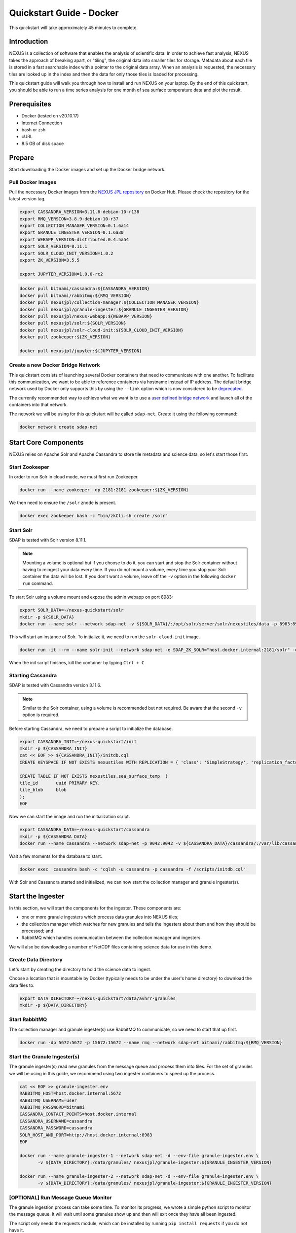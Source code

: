.. _quickstart:

*****************
Quickstart Guide - Docker
*****************

This quickstart will take approximately 45 minutes to complete.

Introduction
=============

NEXUS is a collection of software that enables the analysis of scientific data. In order to achieve fast analysis, NEXUS takes the approach of breaking apart, or "tiling", the original data into smaller tiles for storage. Metadata about each tile is stored in a fast searchable index with a pointer to the original data array. When an analysis is requested, the necessary tiles are looked up in the index and then the data for only those tiles is loaded for processing.

This quickstart guide will walk you through how to install and run NEXUS on your laptop. By the end of this quickstart, you should be able to run a time series analysis for one month of sea surface temperature data and plot the result.

.. _quickstart-prerequisites:

Prerequisites
==============

* Docker (tested on v20.10.17)
* Internet Connection
* bash or zsh
* cURL
* 8.5 GB of disk space

Prepare
========

Start downloading the Docker images and set up the Docker bridge network.

.. _quickstart-step1:

Pull Docker Images
-------------------

Pull the necessary Docker images from the `NEXUS JPL repository <https://hub.docker.com/u/nexusjpl>`_ on Docker Hub. Please check the repository for the latest version tag.

.. code-block:: bash

  export CASSANDRA_VERSION=3.11.6-debian-10-r138
  export RMQ_VERSION=3.8.9-debian-10-r37
  export COLLECTION_MANAGER_VERSION=0.1.6a14
  export GRANULE_INGESTER_VERSION=0.1.6a30
  export WEBAPP_VERSION=distributed.0.4.5a54
  export SOLR_VERSION=8.11.1
  export SOLR_CLOUD_INIT_VERSION=1.0.2
  export ZK_VERSION=3.5.5

  export JUPYTER_VERSION=1.0.0-rc2

.. code-block:: bash

  docker pull bitnami/cassandra:${CASSANDRA_VERSION}
  docker pull bitnami/rabbitmq:${RMQ_VERSION}
  docker pull nexusjpl/collection-manager:${COLLECTION_MANAGER_VERSION}
  docker pull nexusjpl/granule-ingester:${GRANULE_INGESTER_VERSION}
  docker pull nexusjpl/nexus-webapp:${WEBAPP_VERSION}
  docker pull nexusjpl/solr:${SOLR_VERSION}
  docker pull nexusjpl/solr-cloud-init:${SOLR_CLOUD_INIT_VERSION}
  docker pull zookeeper:${ZK_VERSION}

  docker pull nexusjpl/jupyter:${JUPYTER_VERSION}

.. _quickstart-step2:

Create a new Docker Bridge Network
------------------------------------

This quickstart consists of launching several Docker containers that need to communicate with one another. To facilitate this communication, we want to be able to reference containers via hostname instead of IP address. The default bridge network used by Docker only supports this by using the ``--link`` option which is now considered to be `deprecated <https://docs.docker.com/network/links/>`_.

The currently recommended way to achieve what we want is to use a `user defined bridge network <https://docs.docker.com/network/bridge/##differences-between-user-defined-bridges-and-the-default-bridge>`_ and launch all of the containers into that network.

The network we will be using for this quickstart will be called ``sdap-net``. Create it using the following command:

.. code-block:: bash

  docker network create sdap-net

.. _quickstart-step3:

Start Core Components
======================

NEXUS relies on Apache Solr and Apache Cassandra to store tile metadata and science data, so let's start those first.

Start Zookeeper
---------------

In order to run Solr in cloud mode, we must first run Zookeeper.

.. code-block:: bash

    docker run --name zookeeper -dp 2181:2181 zookeeper:${ZK_VERSION}

We then need to ensure the ``/solr`` znode is present.

.. code-block:: bash

  docker exec zookeeper bash -c "bin/zkCli.sh create /solr"

.. _quickstart-step4:

Start Solr
-----------

SDAP is tested with Solr version 8.11.1.

.. note:: Mounting a volume is optional but if you choose to do it, you can start and stop the Solr container without having to reingest your data every time. If you do not mount a volume, every time you stop your Solr container the data will be lost. If you don't want a volume, leave off the ``-v`` option in the following ``docker run`` command.

To start Solr using a volume mount and expose the admin webapp on port 8983:

.. code-block:: bash

  export SOLR_DATA=~/nexus-quickstart/solr
  mkdir -p ${SOLR_DATA}
  docker run --name solr --network sdap-net -v ${SOLR_DATA}/:/opt/solr/server/solr/nexustiles/data -p 8983:8983 -e ZK_HOST="host.docker.internal:2181/solr" -d nexusjpl/solr:${SOLR_VERSION}

This will start an instance of Solr. To initialize it, we need to run the ``solr-cloud-init`` image.

.. code-block:: bash

  docker run -it --rm --name solr-init --network sdap-net -e SDAP_ZK_SOLR="host.docker.internal:2181/solr" -e SDAP_SOLR_URL="http://host.docker.internal:8983/solr/" -e CREATE_COLLECTION_PARAMS="name=nexustiles&numShards=1&waitForFinalState=true" nexusjpl/solr-cloud-init:${SOLR_CLOUD_INIT_VERSION}

When the init script finishes, kill the container by typing ``Ctrl + C``

.. _quickstart-step5:

Starting Cassandra
-------------------

SDAP is tested with Cassandra version 3.11.6.

.. note:: Similar to the Solr container, using a volume is recommended but not required. Be aware that the second ``-v`` option is required.

Before starting Cassandra, we need to prepare a script to initialize the database.

.. code-block:: bash

  export CASSANDRA_INIT=~/nexus-quickstart/init
  mkdir -p ${CASSANDRA_INIT}
  cat << EOF >> ${CASSANDRA_INIT}/initdb.cql
  CREATE KEYSPACE IF NOT EXISTS nexustiles WITH REPLICATION = { 'class': 'SimpleStrategy', 'replication_factor': 1 };

  CREATE TABLE IF NOT EXISTS nexustiles.sea_surface_temp  (
  tile_id    	uuid PRIMARY KEY,
  tile_blob  	blob
  );
  EOF

Now we can start the image and run the initialization script.

.. code-block:: bash

  export CASSANDRA_DATA=~/nexus-quickstart/cassandra
  mkdir -p ${CASSANDRA_DATA}
  docker run --name cassandra --network sdap-net -p 9042:9042 -v ${CASSANDRA_DATA}/cassandra/:/var/lib/cassandra -v "${CASSANDRA_INIT}/initdb.cql:/scripts/initdb.cql" -d bitnami/cassandra:${CASSANDRA_VERSION}

Wait a few moments for the database to start.

.. code-block:: bash

  docker exec  cassandra bash -c "cqlsh -u cassandra -p cassandra -f /scripts/initdb.cql"

With Solr and Cassandra started and initialized, we can now start the collection manager and granule ingester(s).

.. _quickstart-step6:

Start the Ingester
===================

In this section, we will start the components for the ingester. These components are:

* one or more granule ingesters which process data granules into NEXUS tiles;
* the collection manager which watches for new granules and tells the ingesters about them and how they should be processed; and
* RabbitMQ which handles communication between the collection manager and ingesters.

We will also be downloading a number of NetCDF files containing science data for use in this demo.

Create Data Directory
------------------------

Let's start by creating the directory to hold the science data to ingest.

Choose a location that is mountable by Docker (typically needs to be under the user's home directory) to download the data files to.

.. code-block:: bash

    export DATA_DIRECTORY=~/nexus-quickstart/data/avhrr-granules
    mkdir -p ${DATA_DIRECTORY}

.. _quickstart-step7:

Start RabbitMQ
----------------

The collection manager and granule ingester(s) use RabbitMQ to communicate, so we need to start that up first.

.. code-block:: bash

  docker run -dp 5672:5672 -p 15672:15672 --name rmq --network sdap-net bitnami/rabbitmq:${RMQ_VERSION}

.. _quickstart-step8:

Start the Granule Ingester(s)
-----------------------------

The granule ingester(s) read new granules from the message queue and process them into tiles. For the set of granules we will be using in this guide, we recommend using two ingester containers to speed up the process.

.. code-block:: bash

  cat << EOF >> granule-ingester.env
  RABBITMQ_HOST=host.docker.internal:5672
  RABBITMQ_USERNAME=user
  RABBITMQ_PASSWORD=bitnami
  CASSANDRA_CONTACT_POINTS=host.docker.internal
  CASSANDRA_USERNAME=cassandra
  CASSANDRA_PASSWORD=cassandra
  SOLR_HOST_AND_PORT=http://host.docker.internal:8983
  EOF

  docker run --name granule-ingester-1 --network sdap-net -d --env-file granule-ingester.env \
         -v ${DATA_DIRECTORY}:/data/granules/ nexusjpl/granule-ingester:${GRANULE_INGESTER_VERSION}

  docker run --name granule-ingester-2 --network sdap-net -d --env-file granule-ingester.env \
         -v ${DATA_DIRECTORY}:/data/granules/ nexusjpl/granule-ingester:${GRANULE_INGESTER_VERSION}

.. _quickstart-optional-step:

[OPTIONAL] Run Message Queue Monitor
-------------------------------------

The granule ingestion process can take some time. To monitor its progress, we wrote a simple python script to monitor the message queue. It will wait until some granules show up and then will exit once they have all been ingested.

The script only needs the requests module, which can be installed by running ``pip install requests`` if you do not have it.

To download the script:

.. code-block:: bash

  curl -O https://raw.githubusercontent.com/apache/incubator-sdap-nexus/master/tools/rmqmonitor/monitor.py

And then run it in a separate shell

.. code-block:: bash

  python monitor.py

.. _quickstart-step9:

Download Sample Data
---------------------

The data we will be downloading is part of the `AVHRR OI dataset <https://podaac.jpl.nasa.gov/dataset/AVHRR_OI-NCEI-L4-GLOB-v2.0>`_ which measures sea surface temperature. We will download 1 month of data and ingest it into a local Solr and Cassandra instance.

Then go ahead and download 1 month worth of AVHRR netCDF files.

.. code-block:: bash

  cd $DATA_DIRECTORY

  export URL_LIST="https://podaac-opendap.jpl.nasa.gov:443/opendap/allData/ghrsst/data/GDS2/L4/GLOB/NCEI/AVHRR_OI/v2/2015/305/20151101120000-NCEI-L4_GHRSST-SSTblend-AVHRR_OI-GLOB-v02.0-fv02.0.nc https://podaac-opendap.jpl.nasa.gov:443/opendap/allData/ghrsst/data/GDS2/L4/GLOB/NCEI/AVHRR_OI/v2/2015/306/20151102120000-NCEI-L4_GHRSST-SSTblend-AVHRR_OI-GLOB-v02.0-fv02.0.nc https://podaac-opendap.jpl.nasa.gov:443/opendap/allData/ghrsst/data/GDS2/L4/GLOB/NCEI/AVHRR_OI/v2/2015/307/20151103120000-NCEI-L4_GHRSST-SSTblend-AVHRR_OI-GLOB-v02.0-fv02.0.nc https://podaac-opendap.jpl.nasa.gov:443/opendap/allData/ghrsst/data/GDS2/L4/GLOB/NCEI/AVHRR_OI/v2/2015/308/20151104120000-NCEI-L4_GHRSST-SSTblend-AVHRR_OI-GLOB-v02.0-fv02.0.nc https://podaac-opendap.jpl.nasa.gov:443/opendap/allData/ghrsst/data/GDS2/L4/GLOB/NCEI/AVHRR_OI/v2/2015/309/20151105120000-NCEI-L4_GHRSST-SSTblend-AVHRR_OI-GLOB-v02.0-fv02.0.nc https://podaac-opendap.jpl.nasa.gov:443/opendap/allData/ghrsst/data/GDS2/L4/GLOB/NCEI/AVHRR_OI/v2/2015/310/20151106120000-NCEI-L4_GHRSST-SSTblend-AVHRR_OI-GLOB-v02.0-fv02.0.nc https://podaac-opendap.jpl.nasa.gov:443/opendap/allData/ghrsst/data/GDS2/L4/GLOB/NCEI/AVHRR_OI/v2/2015/311/20151107120000-NCEI-L4_GHRSST-SSTblend-AVHRR_OI-GLOB-v02.0-fv02.0.nc https://podaac-opendap.jpl.nasa.gov:443/opendap/allData/ghrsst/data/GDS2/L4/GLOB/NCEI/AVHRR_OI/v2/2015/312/20151108120000-NCEI-L4_GHRSST-SSTblend-AVHRR_OI-GLOB-v02.0-fv02.0.nc https://podaac-opendap.jpl.nasa.gov:443/opendap/allData/ghrsst/data/GDS2/L4/GLOB/NCEI/AVHRR_OI/v2/2015/313/20151109120000-NCEI-L4_GHRSST-SSTblend-AVHRR_OI-GLOB-v02.0-fv02.0.nc https://podaac-opendap.jpl.nasa.gov:443/opendap/allData/ghrsst/data/GDS2/L4/GLOB/NCEI/AVHRR_OI/v2/2015/314/20151110120000-NCEI-L4_GHRSST-SSTblend-AVHRR_OI-GLOB-v02.0-fv02.0.nc https://podaac-opendap.jpl.nasa.gov:443/opendap/allData/ghrsst/data/GDS2/L4/GLOB/NCEI/AVHRR_OI/v2/2015/315/20151111120000-NCEI-L4_GHRSST-SSTblend-AVHRR_OI-GLOB-v02.0-fv02.0.nc https://podaac-opendap.jpl.nasa.gov:443/opendap/allData/ghrsst/data/GDS2/L4/GLOB/NCEI/AVHRR_OI/v2/2015/316/20151112120000-NCEI-L4_GHRSST-SSTblend-AVHRR_OI-GLOB-v02.0-fv02.0.nc https://podaac-opendap.jpl.nasa.gov:443/opendap/allData/ghrsst/data/GDS2/L4/GLOB/NCEI/AVHRR_OI/v2/2015/317/20151113120000-NCEI-L4_GHRSST-SSTblend-AVHRR_OI-GLOB-v02.0-fv02.0.nc https://podaac-opendap.jpl.nasa.gov:443/opendap/allData/ghrsst/data/GDS2/L4/GLOB/NCEI/AVHRR_OI/v2/2015/318/20151114120000-NCEI-L4_GHRSST-SSTblend-AVHRR_OI-GLOB-v02.0-fv02.0.nc https://podaac-opendap.jpl.nasa.gov:443/opendap/allData/ghrsst/data/GDS2/L4/GLOB/NCEI/AVHRR_OI/v2/2015/319/20151115120000-NCEI-L4_GHRSST-SSTblend-AVHRR_OI-GLOB-v02.0-fv02.0.nc https://podaac-opendap.jpl.nasa.gov:443/opendap/allData/ghrsst/data/GDS2/L4/GLOB/NCEI/AVHRR_OI/v2/2015/320/20151116120000-NCEI-L4_GHRSST-SSTblend-AVHRR_OI-GLOB-v02.0-fv02.0.nc https://podaac-opendap.jpl.nasa.gov:443/opendap/allData/ghrsst/data/GDS2/L4/GLOB/NCEI/AVHRR_OI/v2/2015/321/20151117120000-NCEI-L4_GHRSST-SSTblend-AVHRR_OI-GLOB-v02.0-fv02.0.nc https://podaac-opendap.jpl.nasa.gov:443/opendap/allData/ghrsst/data/GDS2/L4/GLOB/NCEI/AVHRR_OI/v2/2015/322/20151118120000-NCEI-L4_GHRSST-SSTblend-AVHRR_OI-GLOB-v02.0-fv02.0.nc https://podaac-opendap.jpl.nasa.gov:443/opendap/allData/ghrsst/data/GDS2/L4/GLOB/NCEI/AVHRR_OI/v2/2015/323/20151119120000-NCEI-L4_GHRSST-SSTblend-AVHRR_OI-GLOB-v02.0-fv02.0.nc https://podaac-opendap.jpl.nasa.gov:443/opendap/allData/ghrsst/data/GDS2/L4/GLOB/NCEI/AVHRR_OI/v2/2015/324/20151120120000-NCEI-L4_GHRSST-SSTblend-AVHRR_OI-GLOB-v02.0-fv02.0.nc https://podaac-opendap.jpl.nasa.gov:443/opendap/allData/ghrsst/data/GDS2/L4/GLOB/NCEI/AVHRR_OI/v2/2015/325/20151121120000-NCEI-L4_GHRSST-SSTblend-AVHRR_OI-GLOB-v02.0-fv02.0.nc https://podaac-opendap.jpl.nasa.gov:443/opendap/allData/ghrsst/data/GDS2/L4/GLOB/NCEI/AVHRR_OI/v2/2015/326/20151122120000-NCEI-L4_GHRSST-SSTblend-AVHRR_OI-GLOB-v02.0-fv02.0.nc https://podaac-opendap.jpl.nasa.gov:443/opendap/allData/ghrsst/data/GDS2/L4/GLOB/NCEI/AVHRR_OI/v2/2015/327/20151123120000-NCEI-L4_GHRSST-SSTblend-AVHRR_OI-GLOB-v02.0-fv02.0.nc https://podaac-opendap.jpl.nasa.gov:443/opendap/allData/ghrsst/data/GDS2/L4/GLOB/NCEI/AVHRR_OI/v2/2015/328/20151124120000-NCEI-L4_GHRSST-SSTblend-AVHRR_OI-GLOB-v02.0-fv02.0.nc https://podaac-opendap.jpl.nasa.gov:443/opendap/allData/ghrsst/data/GDS2/L4/GLOB/NCEI/AVHRR_OI/v2/2015/329/20151125120000-NCEI-L4_GHRSST-SSTblend-AVHRR_OI-GLOB-v02.0-fv02.0.nc https://podaac-opendap.jpl.nasa.gov:443/opendap/allData/ghrsst/data/GDS2/L4/GLOB/NCEI/AVHRR_OI/v2/2015/330/20151126120000-NCEI-L4_GHRSST-SSTblend-AVHRR_OI-GLOB-v02.0-fv02.0.nc https://podaac-opendap.jpl.nasa.gov:443/opendap/allData/ghrsst/data/GDS2/L4/GLOB/NCEI/AVHRR_OI/v2/2015/331/20151127120000-NCEI-L4_GHRSST-SSTblend-AVHRR_OI-GLOB-v02.0-fv02.0.nc https://podaac-opendap.jpl.nasa.gov:443/opendap/allData/ghrsst/data/GDS2/L4/GLOB/NCEI/AVHRR_OI/v2/2015/332/20151128120000-NCEI-L4_GHRSST-SSTblend-AVHRR_OI-GLOB-v02.0-fv02.0.nc https://podaac-opendap.jpl.nasa.gov:443/opendap/allData/ghrsst/data/GDS2/L4/GLOB/NCEI/AVHRR_OI/v2/2015/333/20151129120000-NCEI-L4_GHRSST-SSTblend-AVHRR_OI-GLOB-v02.0-fv02.0.nc https://podaac-opendap.jpl.nasa.gov:443/opendap/allData/ghrsst/data/GDS2/L4/GLOB/NCEI/AVHRR_OI/v2/2015/334/20151130120000-NCEI-L4_GHRSST-SSTblend-AVHRR_OI-GLOB-v02.0-fv02.0.nc"

  for url in ${URL_LIST}; do
    curl -O "${url}"
  done

.. note::

  The dataset is pending migration from PO.DAAC to the Earthdata Cloud in AWS. Following this migration, the above links may not work (though an updated download method will soon follow)

  For reference: There are 30 granules for every day in November of 2015.

You should now have 30 files downloaded to your data directory, one for each day in November 2015.

.. _quickstart-step10:

Create Collection Configuration
--------------------------------

The collection configuration is a ``.yml`` file that tells the collection manager what datasets it is managing, where the granules are stored, and how they are to be tiled.

.. code-block:: bash

  export CONFIG_DIR=~/nexus-quickstart/ingester/config
  mkdir -p ${CONFIG_DIR}
  cat << EOF >> ${CONFIG_DIR}/collectionConfig.yml
  collections:
    - id: AVHRR_OI_L4_GHRSST_NCEI
      path: /data/granules/*.nc
      priority: 1
      forward-processing-priority: 5
      projection: Grid
      dimensionNames:
        latitude: lat
        longitude: lon
        time: time
        variable: analysed_sst
      slices:
        lat: 100
        lon: 100
        time: 1
  EOF

.. note::

  The values under ``slices`` determine the tile sizes. We used the configuration above for faster ingestion time, but be aware there is a tradeoff between ingestion time and analysis time. Larger tile sizes yield faster ingestion times but slower analysis times and vice versa.

  Feel free to edit the tile size in the configuration we just created, but keep the aforementioned tradeoff in mind.

.. _quickstart-step11:

Start the Collection Manager
-----------------------------

Now we can start the collection manager.

.. code-block:: bash

  docker run --name collection-manager --network sdap-net -v ${DATA_DIRECTORY}:/data/granules/ -v ${CONFIG_DIR}:/home/ingester/config/ -e COLLECTIONS_PATH="/home/ingester/config/collectionConfig.yml" -e HISTORY_URL="http://host.docker.internal:8983/" -e RABBITMQ_HOST="host.docker.internal:5672" -e RABBITMQ_USERNAME="user" -e RABBITMQ_PASSWORD="bitnami" -d nexusjpl/collection-manager:${COLLECTION_MANAGER_VERSION}

.. _quickstart-step12:

When it starts, it will publish messages for the downloaded granules to RabbitMQ and the ingesters will automatically begin processing the data (it may take a few moments for this to kick in). You can monitor the progress of the ingestion in several ways:

* You can use the above mentioned script. Ingestion is completed when the script exits.
* You can tail the ingester containers' logs with a command like ``docker logs -f <container-name>`` and wait for activity to cease.
* You can monitor the message queue at http://localhost:15672/#/queues/%2F/nexus. Use username ``user`` and password ``bitnami``. Ingestion is completed when the 'Ready', 'Unacked', and 'Total' message counts are all zero.

.. note::

  There are known issues that can occur during the ingestion process, you can find more information on them in the 'Known Issues' section at the end of this document.

.. note::

  It is recommended you do not download new granules to the data directory, as doing so can result in duplicate messages being published due to the collection manager flagging the partially and completely downloaded granule as new granules.

  To work around this:

  #. Download granules to a separate directory and move them to the data directory.
  #. Use a temporary filename then rename. ``curl -o <GRANULE_NAME>.tmp <GRANULE_URL> && mv <GRANULE_NAME>.tmp <GRANULE_NAME>``

.. _quickstart-step13:

Start the Webapp
=================

Now that the data is being (has been) ingested, we need to start the webapp that provides the HTTP interface to the analysis capabilities. This is currently a python webapp running Tornado and is contained in the nexus-webapp Docker image. To start the webapp and expose port 8083 use the following command:

.. code-block:: bash

  docker run -d --name nexus-webapp --network sdap-net -p 8083:8083 nexusjpl/nexus-webapp:${WEBAPP_VERSION} python3 /incubator-sdap-nexus/analysis/webservice/webapp.py --solr_host="http://host.docker.internal:8983" --cassandra_host=host.docker.internal --cassandra_username=cassandra --cassandra_password=cassandra

.. note:: If you see a message like ``docker: invalid reference format`` it likely means you need to re-export the ``WEBAPP_VERSION`` environment variable again. This can happen when you open a new terminal window or tab.

This command starts the nexus webservice and connects it to the Solr and Cassandra containers. It also sets the configuration for Spark to use local mode with 4 executors.

After running this command you should be able to access the NEXUS webservice by sending requests to http://localhost:8083. A good test is to query the ``/list`` endpoint which lists all of the datasets currently available to that instance of NEXUS. For example:

.. code-block:: bash

  curl -X GET http://localhost:8083/list

.. note::

  You may need to wait a few moments before the webservice is available.

.. _quickstart-step14:

Launch Jupyter And Run The Demo Notebook
========================================

At this point NEXUS is running and you can interact with the different API endpoints. However, there is a python client library called ``nexuscli`` which facilitates interacting with the webservice through the Python programming language. The easiest way to use this library is to start the `Jupyter notebook <http://jupyter.org/>`_ docker image from the SDAP repository. This image is based off of the ``jupyter/scipy-notebook`` docker image but comes pre-installed with the ``nexuscli`` module and an example notebook.

To launch the Jupyter notebook use the following command:

.. code-block:: bash

  docker run -it --rm --name jupyter --network sdap-net -p 8888:8888 nexusjpl/jupyter:${JUPYTER_VERSION} start-notebook.sh --NotebookApp.password='sha1:a0d7f85e5fc4:0c173bb35c7dc0445b13865a38d25263db592938'

This command launches a Juypter container and exposes it on port 8888.

.. note:: The password for the Jupyter instance is ``quickstart``

Once the container starts, navigate to http://localhost:8888/. You will be prompted for a password, use ``quickstart``. After entering the password, you will be presented with a directory structure that looks something like this:

.. image:: images/Jupyter_Home.png

Click on the ``Quickstart`` directory to open it. You should see a notebook called ``Time Series Example``:

.. image:: images/Jupyter_Quickstart.png

Click on the ``Time Series Example`` notebook to start it. This will open the notebook and allow you to run the two cells and execute a Time Series command against your local instance of NEXUS.

.. _quickstart-finished:

Finished!
================

Congratulations you have completed the quickstart! In this example you:

#. Learned how to ingest data into NEXUS datastores
#. Learned how to start the NEXUS webservice
#. Learned how to start a Jupyter Notebook
#. Ran a time series analysis on 1 month of AVHRR OI data and plotted the result

Cleanup
========

To shut down the Solr container cleanly, run the following command:

.. code-block:: bash

  docker exec solr /opt/bitnami/solr/bin/solr stop -p 8983

The remaining containers can safely be stopped using Docker Desktop or by running

.. code-block:: bash

  docker stop <container-name>

.. _issues:

Known Issues
=============

This section contains a list of issues that may be encountered while running this guide, their causes and solutions.

Granule Ingester Containers Crash
---------------------------------

While ingesting data, the granule ingester containers may crash. You can tell this has happened if:

* The status of one or more of the ingester containers is not 'running'
* The monitor script output shows a number of in progress tasks less than the number of ingesters and a nonzero number of waiting tasks
* The browser interface shows a number of 'unacked' messages less than the number of ingesters and a nonzero number of 'ready' messages

The cause of these crashes seems to be a loss of connection to the Solr container.

There are two solutions to this issue:

* Restart the container(s) with the command: ``docker restart <container-name>`` or through Docker Desktop
* Try running only one ingester container.

Collection Manager Messages Not Publishing
-------------------------------------------

RabbitMQ may not receive the messages published by the Collection Manager. When this happens, new granules added to monitored collections will not be processed by the ingester(s).

The cause of this issue seems to be due to the RMQ container having limited resources, which causes message publication to block indefinitely.

To solve this, first figure out which resource is causing issues by navigating to http://localhost:15672/#/ and sign in with username ``user`` and password ``bitnami``. View the 'Nodes' section. Insufficient resources will be shown in red. Allocate more of those resources in Docker and restart the Docker daemon.

